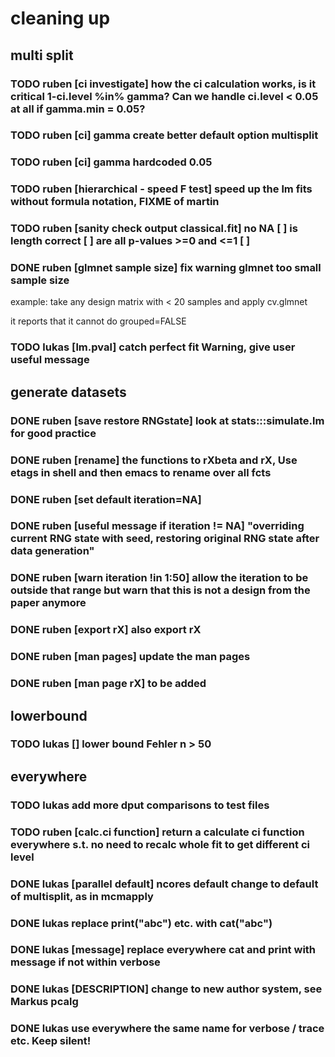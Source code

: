 * cleaning up
** multi split
*** TODO *ruben* [ci investigate] how the ci calculation works, is it critical 1-ci.level %in% gamma? Can we handle ci.level < 0.05 at all if gamma.min = 0.05?
*** TODO *ruben* [ci] gamma create better default option multisplit
*** TODO *ruben* [ci] gamma hardcoded 0.05
*** TODO *ruben* [hierarchical - speed F test] speed up the lm fits without formula notation, FIXME of martin
*** TODO *ruben* [sanity check output classical.fit] no NA [ ] is length correct [ ] are all p-values >=0 and <=1 [ ]
*** DONE *ruben* [glmnet sample size] fix warning glmnet too small sample size
    example: take any design matrix with < 20 samples and apply cv.glmnet
    
    it reports that it cannot do grouped=FALSE
*** TODO *lukas* [lm.pval] catch perfect fit Warning, give user useful message
** generate datasets
*** DONE *ruben* [save restore RNGstate] look at stats:::simulate.lm for good practice
*** DONE *ruben* [rename] the functions to rXbeta and rX, Use *etags* in shell and then emacs to rename over all fcts
*** DONE *ruben* [set default iteration=NA]
*** DONE *ruben* [useful message if iteration != NA] "overriding current RNG state with seed, restoring original RNG state after data generation"
*** DONE *ruben* [warn iteration !in 1:50] allow the iteration to be outside that range but warn that this is not a design from the paper anymore
*** DONE *ruben* [export rX] also export rX
*** DONE *ruben* [man pages] update the man pages
*** DONE *ruben* [man page rX] to be added
** lowerbound
*** TODO *lukas* [] lower bound Fehler n > 50
** everywhere
*** TODO *lukas* add more dput comparisons to test files
*** TODO *ruben* [calc.ci function] return a calculate ci function everywhere s.t. no need to recalc whole fit to get different ci level
*** DONE *lukas* [parallel default] ncores default change to default of multisplit, as in mcmapply
*** DONE *lukas* replace print("abc") etc. with cat("abc")
*** DONE *lukas* [message] replace everywhere cat and print with message if not within verbose
*** DONE *lukas* [DESCRIPTION] change to new author system, see Markus pcalg
*** DONE *lukas* use everywhere the same name for verbose / trace etc. Keep silent!


